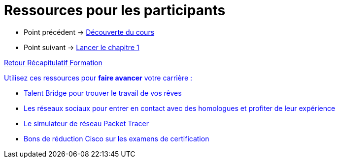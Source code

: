 = Ressources pour les participants

* Point précédent -> xref:Formation1/presentation/decouverte-cours.adoc[Découverte du cours]
* Point suivant -> xref:Formation1/Chapitre-1/lancer-chapitre.adoc[Lancer le chapitre 1]

xref:Formation1/index.adoc[Retour Récapitulatif Formation]



pass:[<span style="color: blue">]Utilisez ces ressources pour *faire avancer* votre carrière :pass:[</span>]

* pass:[<span style="color: blue">]Talent Bridge pour trouver le travail de vos rêvespass:[</span>]
* pass:[<span style="color: blue">]Les réseaux sociaux pour entrer en contact avec des homologues et profiter de leur expériencepass:[</span>]
* pass:[<span style="color: blue">]Le simulateur de réseau Packet Tracer pass:[</span>]
* pass:[<span style="color: blue">]Bons de réduction Cisco sur les examens de certificationpass:[</span>]
